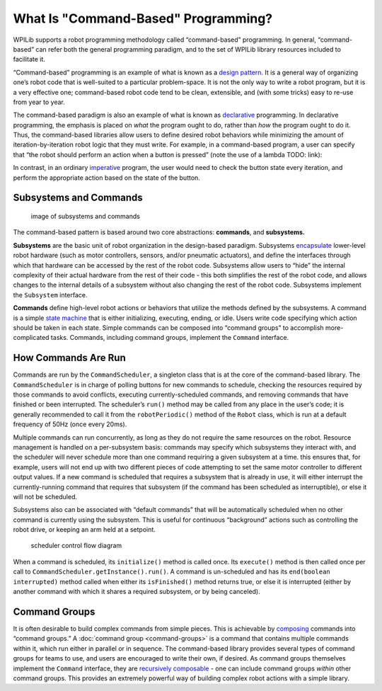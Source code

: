 What Is "Command-Based" Programming?
====================================

WPILib supports a robot programming methodology called “command-based” programming. In general, “command-based” can refer both the general programming paradigm, and to the set of WPILib library resources included to facilitate it.

“Command-based” programming is an example of what is known as a `design pattern. <https://en.wikipedia.org/wiki/Design_pattern>`__ It is a general way of organizing one’s robot code that is well-suited to a particular problem-space. It is not the only way to write a robot program, but it is a very effective one; command-based robot code tend to be clean, extensible, and (with some tricks) easy to re-use from year to year.

The command-based paradigm is also an example of what is known as `declarative <https://en.wikipedia.org/wiki/Declarative_programming>`__ programming. In declarative programming, the emphasis is placed on *what* the program ought to do, rather than *how* the program ought to do it. Thus, the command-based libraries allow users to define desired robot behaviors while minimizing the amount of iteration-by-iteration robot logic that they must write. For example, in a command-based program, a user can specify that “the robot should perform an action when a button is pressed” (note the use of a lambda TODO: link):

.. tabs::

  .. code-group-tab:: java

    aButton.whenPressed(intake::run);

  .. code-group-tab:: c++

    aButton.WhenPressed([&intake] { intake.Run(); });

In contrast, in an ordinary `imperative <https://en.wikipedia.org/wiki/Imperative_programming>`__ program, the user would need to check the button state every iteration, and perform the appropriate action based on the state of the button.

.. tabs::

  .. code-group-tab:: java

    if(aButton.get()) {
      if(!pressed) {
        intake.run();
        pressed = true;
      } else {
        pressed = false;
      }
    }

  .. code-group-tab:: c++

    if(aButton.Get()) {
      if(!pressed) {
        Intake.Run();
        pressed = true;
      } else {
        pressed = false;
      }
    }

Subsystems and Commands
-----------------------

.. figure:: images/subsystemscommands.png
   :alt: image of subsystems and commands

   image of subsystems and commands

The command-based pattern is based around two core abstractions: **commands**, and **subsystems.**

**Subsystems** are the basic unit of robot organization in the design-based paradigm. Subsystems `encapsulate <https://en.wikipedia.org/wiki/Encapsulation_(computer_programming)>`__ lower-level robot hardware (such as motor controllers, sensors, and/or pneumatic actuators), and define the interfaces through which that hardware can be accessed by the rest of the robot code. Subsystems allow users to “hide” the internal complexity of their actual hardware from the rest of their code - this both simplifies the rest of the robot code, and allows changes to the internal details of a subsystem without also changing the rest of the robot code. Subsystems implement the ``Subsystem`` interface.

**Commands** define high-level robot actions or behaviors that utilize the methods defined by the subsystems. A command is a simple `state machine <https://en.wikipedia.org/wiki/Finite-state_machine>`__ that is either initializing, executing, ending, or idle. Users write code specifying which action should be taken in each state. Simple commands can be composed into “command groups” to accomplish more-complicated tasks. Commands, including command groups, implement the ``Command`` interface.

How Commands Are Run
--------------------

Commands are run by the ``CommandScheduler``, a singleton class that is at the core of the command-based library. The ``CommandScheduler`` is in charge of polling buttons for new commands to schedule, checking the resources required by those commands to avoid conflicts, executing currently-scheduled commands, and removing commands that have finished or been interrupted. The scheduler’s ``run()`` method may be called from any place in the user’s code; it is generally recommended to call it from the ``robotPeriodic()`` method of the ``Robot`` class, which is run at a default frequency of 50Hz (once every 20ms).

Multiple commands can run concurrently, as long as they do not require the same resources on the robot. Resource management is handled on a per-subsystem basis: commands may specify which subsystems they interact with, and the scheduler will never schedule more than one command requiring a given subsystem at a time. this ensures that, for example, users will not end up with two different pieces of code attempting to set the same motor controller to different output values. If a new command is scheduled that requires a subsystem that is already in use, it will either interrupt the currently-running command that requires that subsystem (if the command has been scheduled as interruptible), or else it will not be scheduled.

Subsystems also can be associated with “default commands” that will be automatically scheduled when no other command is currently using the subsystem. This is useful for continuous “background” actions such as controlling the robot drive, or keeping an arm held at a setpoint.

.. todo:: replace this graphic with one that isn’t wrong

.. figure:: images/commandflowchart.png
   :alt: scheduler control flow diagram

   scheduler control flow diagram

When a command is scheduled, its ``initialize()`` method is called once. Its ``execute()`` method is then called once per call to ``CommandScheduler.getInstance().run()``. A command is un-scheduled and has its ``end(boolean interrupted)`` method called when either its ``isFinished()`` method returns true, or else it is interrupted (either by another command with which it shares a required subsystem, or by being canceled).

Command Groups
--------------

It is often desirable to build complex commands from simple pieces. This is achievable by `composing <https://en.wikipedia.org/wiki/Object_composition>`__ commands into “command groups.” A :doc:`command group <command-groups>` is a command that contains multiple commands within it, which run either in parallel or in sequence. The command-based library provides several types of command groups for teams to use, and users are encouraged to write their own, if desired. As command groups themselves implement the ``Command`` interface, they are `recursively composable <https://en.wikipedia.org/wiki/Object_composition#Recursive_composition>`__ - one can include command groups *within* other command groups. This provides an extremely powerful way of building complex robot actions with a simple library.
